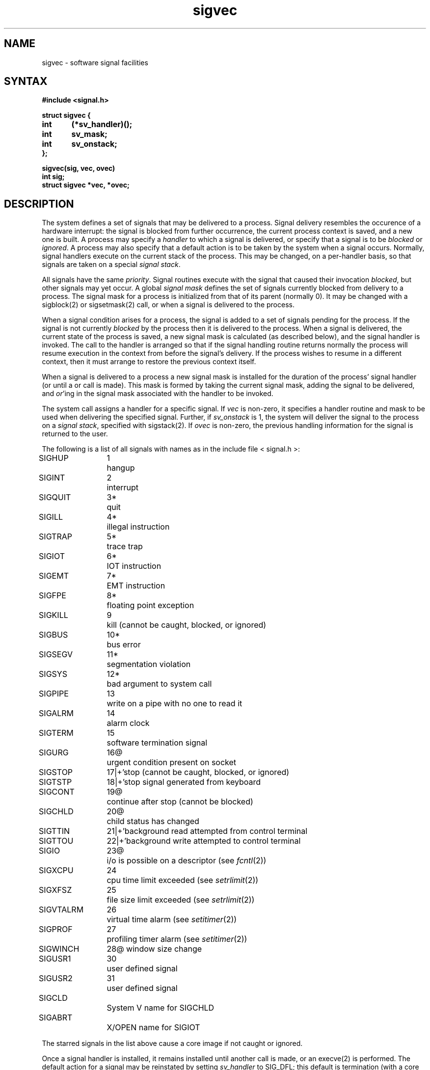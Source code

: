.TH sigvec 2 
.ie t .ds d \(dg
.el .ds d \z'|+'
.ie t .ds b \(bu
.el .ds b @
.SH NAME
sigvec \- software signal facilities
.SH SYNTAX
.nf
.B #include <signal.h>
.PP
.B struct sigvec {
.B	int	(*sv_handler)();
.B	int	sv_mask;
.B	int	sv_onstack;
.B };
.PP
.B sigvec(sig, vec, ovec)
.B int sig;
.B struct sigvec *vec, *ovec;
.fi
.SH DESCRIPTION
The system defines a set of signals that may be delivered to a process.
Signal delivery resembles the occurence of a hardware interrupt:
the signal is blocked from further occurrence, the current process 
context is saved, and a new one is built.  A process may specify a
.I handler
to which a signal is delivered, or specify that a signal is to be 
.I blocked
or
.IR ignored .
A process may also specify that a default action is to be taken
by the system when a signal occurs.
Normally, signal handlers execute on the current stack
of the process.  This may be changed, on a per-handler basis,
so that signals are taken on a special
.IR "signal stack" .
.PP
All signals have the same
.IR priority .
Signal routines execute with the signal that caused their
invocation
.IR blocked ,
but other signals may yet occur.
A global 
.I "signal mask"
defines the set of signals currently blocked from delivery
to a process.  The signal mask for a process is initialized
from that of its parent (normally 0).  It
may be changed with a
sigblock(2) or sigsetmask(2)
call, or when a signal is delivered to the process.
.PP
When a signal
condition arises for a process, the signal is added to a set of
signals pending for the process.  If the signal is not currently
.I blocked
by the process then it is delivered to the process.  When a signal
is delivered, the current state of the process is saved,
a new signal mask is calculated (as described below), 
and the signal handler is invoked.  The call to the handler
is arranged so that if the signal handling routine returns
normally the process will resume execution in the context
from before the signal's delivery.
If the process wishes to resume in a different context, then it
must arrange to restore the previous context itself.
.PP
When a signal is delivered to a process a new signal mask is
installed for the duration of the process' signal handler
(or until a
.PN sigblock
or
.PN sigsetmask
call is made).
This mask is formed by taking the current signal mask,
adding the signal to be delivered, and 
.IR or 'ing
in the signal mask associated with the handler to be invoked.
.PP
The
.PN sigvec
system call assigns a handler for a specific signal.  If
.I vec
is non-zero, it
specifies a handler routine and mask
to be used when delivering the specified signal.  Further, if
.I sv_onstack
is 1, the system will deliver the signal to the process on a
.IR "signal stack" ,
specified with sigstack(2).
If 
.I ovec
is non-zero, the previous handling information for the signal
is returned to the user.
.PP
The following is a list of all signals
with names as in the include file < signal.h >:
.LP
.nf
.ta \w'SIGVTALRM 'u +\w'15*  'u
SIGHUP	1	hangup
SIGINT	2	interrupt
SIGQUIT	3*	quit
SIGILL	4*	illegal instruction
SIGTRAP	5*	trace trap
SIGIOT	6*	IOT instruction
SIGEMT	7*	EMT instruction
SIGFPE	8*	floating point exception
SIGKILL	9	kill (cannot be caught, blocked, or ignored)
SIGBUS	10*	bus error
SIGSEGV	11*	segmentation violation
SIGSYS	12*	bad argument to system call
SIGPIPE	13	write on a pipe with no one to read it
SIGALRM	14	alarm clock
SIGTERM	15	software termination signal
SIGURG	16\*b	urgent condition present on socket
SIGSTOP	17\*d	stop (cannot be caught, blocked, or ignored)
SIGTSTP	18\*d	stop signal generated from keyboard
SIGCONT	19\*b	continue after stop (cannot be blocked)
SIGCHLD	20\*b	child status has changed
SIGTTIN	21\*d	background read attempted from control terminal
SIGTTOU	22\*d	background write attempted to control terminal
SIGIO	23\*b	i/o is possible on a descriptor (see \fIfcntl\fP(2))
SIGXCPU	24	cpu time limit exceeded (see \fIsetrlimit\fP(2))
SIGXFSZ	25	file size limit exceeded (see \fIsetrlimit\fP(2))
SIGVTALRM	26	virtual time alarm (see \fIsetitimer\fP(2))
SIGPROF	27	profiling timer alarm (see \fIsetitimer\fP(2))
SIGWINCH	28\*b  window size change
SIGUSR1	30	user defined signal
SIGUSR2	31	user defined signal
SIGCLD		System V name for SIGCHLD
SIGABRT		X/OPEN name for SIGIOT
.fi
.PP
The starred signals in the list above cause a core image
if not caught or ignored.
.PP
Once a signal handler is installed, it remains installed
until another
.PN sigvec
call is made, or an 
execve(2)
is performed.
The default action for a signal may be reinstated by setting
.I sv_handler
to SIG_DFL; this default is termination
(with a core image for starred signals)
except for signals marked with \*b or \*d.
Signals marked with \*b are discarded if the action
is SIG_DFL; signals marked
with \*d cause the process to stop.
If
.I sv_handler
is SIG_IGN the signal is subsequently ignored,
and pending instances of the signal are discarded.
.PP
If a caught signal occurs
during certain system calls, causing
the call to terminate prematurely, the call
is automatically restarted.  In particular this can occur
during a
.PN read
or
.PN write
on a slow device (such as a terminal; but not a file)
and during a wait(2).
.PP
After a fork(2) or vfork(2) the child inherits
all signals, the signal mask, and the signal stack.
.PP
The
.PN execve
system call resets all
caught signals to default action; ignored signals remain ignored;
the signal mask remains the same; the signal stack state is reset.
.PP
The mask specified in 
.I vec
is not allowed to block SIGKILL, SIGSTOP, or SIGCONT.  This
is done silently by the system.
.PP
A 0 value indicated that the call succeeded.  A \-1 return value
indicates an error occurred and
.I errno
is set to indicated the reason.
.SH DIAGNOSTICS
The
.PN sigvec
system call
will fail and no new signal handler will be installed if one
of the following occurs:
.TP 15
[EFAULT]
Either
.I vec
or 
.I ovec
points to memory which is not a valid part of the process
address space.
.TP 15
[EINVAL]
.I Sig
is not a valid signal number.
.TP 15
[EINVAL]
An attempt is made to ignore or supply a handler for SIGKILL
or SIGSTOP.
.TP 15
[EINVAL]
An attempt is made to ignore SIGCONT (by default SIGCONT
is ignored).
.SH "NOTES  (VAX-11)"
The handler routine can be declared:
.PP
    handler(sig, code, scp)
    int sig, code;
    struct sigcontext *scp;
.PP
Here
.I sig
is the signal number, into which the hardware faults and traps are
mapped as defined below. 
The
.I code
is a parameter which is either a constant
as given below or, for compatibility mode faults, the code provided by
the hardware (Compatibility mode faults are distinguished from the
other SIGILL traps by having PSL_CM set in the psl).
The
.I scp
is a pointer to the
.I sigcontext
structure (defined in < signal.h >),
used to restore the context from before the signal.
.PP
The following defines the mapping of hardware traps to signals
and codes.  All of these symbols are defined in < signal.h >:
.LP
.ta \w'     Floating/decimal divide by zero   'u +\w'15*  'u +8n
.nf
   Hardware condition	Signal	Code

Arithmetic traps:
   Integer overflow	SIGFPE	FPE_INTOVF_TRAP
   Integer division by zero	SIGFPE	FPE_INTDIV_TRAP
   Floating overflow trap	SIGFPE	FPE_FLTOVF_TRAP
   Floating/decimal division by zero	SIGFPE	FPE_FLTDIV_TRAP
   Floating underflow trap	SIGFPE	FPE_FLTUND_TRAP
   Decimal overflow trap	SIGFPE	FPE_DECOVF_TRAP
   Subscript-range	SIGFPE	FPE_SUBRNG_TRAP
   Floating overflow fault	SIGFPE	FPE_FLTOVF_FAULT
   Floating divide by zero fault	SIGFPE	FPE_FLTDIV_FAULT
   Floating underflow fault	SIGFPE	FPE_FLTUND_FAULT
Length access control	SIGSEGV	faulting virtual addr
Protection violation	SIGBUS	faulting virtual addr
Reserved instruction	SIGILL	ILL_PRIVIN_FAULT
Customer-reserved instr.	SIGEMT
Reserved operand	SIGILL	ILL_RESOP_FAULT
Reserved addressing	SIGILL	ILL_RESAD_FAULT
Trace pending	SIGTRAP
Bpt instruction	SIGTRAP
Compatibility-mode	SIGILL	hardware supplied code
Chme	SIGSEGV
Chms	SIGSEGV
Chmu	SIGSEGV
.fi
.SH "SEE ALSO"
kill(1), kill(2), ptrace(2), sigblock(2), sigpause(2), sigsetmask(2),
sigstack(2), sigvec(2), setjmp(3), tty(4)
